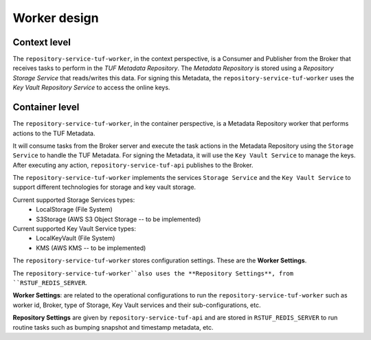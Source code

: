Worker design
=============

Context level
-------------

The ``repository-service-tuf-worker``, in the context perspective, is a Consumer and
Publisher from the Broker that receives tasks to perform in the
`TUF Metadata Repository`. The `Metadata Repository` is stored using a
*Repository Storage Service* that reads/writes this data. For signing
this Metadata, the ``repository-service-tuf-worker`` uses the *Key Vault Repository
Service* to access the online keys.

.. uml:: ../../diagrams/repository-service-tuf-worker-C1.puml


Container level
---------------

The ``repository-service-tuf-worker``, in the container perspective, is a Metadata
Repository worker that performs actions to the TUF Metadata.

It will consume tasks from the Broker server and execute the task actions in
the Metadata Repository using the ``Storage Service`` to handle the TUF
Metadata. For signing the Metadata, it will use the ``Key Vault Service`` to
manage the keys. After executing any action, ``repository-service-tuf-api`` publishes to
the Broker.

The ``repository-service-tuf-worker`` implements the services ``Storage Service`` and the
``Key Vault Service`` to support different technologies for storage and key
vault storage.

Current supported Storage Services types:
    - LocalStorage (File System)
    - S3Storage (AWS S3 Object Storage -- to be implemented)

Current supported Key Vault Service types:
    - LocalKeyVault (File System)
    - KMS (AWS KMS -- to be implemented)

The ``repository-service-tuf-worker`` stores configuration settings. These are the
**Worker Settings**.

The ``repository-service-tuf-worker``also uses the **Repository Settings**, from
``RSTUF_REDIS_SERVER``.

**Worker Settings**: are related to the operational configurations to run the
``repository-service-tuf-worker`` such as worker id, Broker, type of Storage, Key
Vault services and their sub-configurations, etc.

**Repository Settings** are given by ``repository-service-tuf-api`` and
are stored in ``RSTUF_REDIS_SERVER`` to run routine tasks such as bumping
snapshot and timestamp metadata, etc.


.. uml:: ../../diagrams/repository-service-tuf-worker-C2.puml
